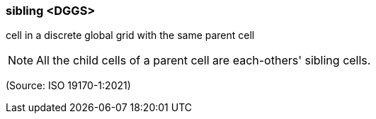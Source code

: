 === sibling <DGGS>

cell in a discrete global grid with the same parent cell

NOTE: All the child cells of a parent cell are each-others' sibling cells.

(Source: ISO 19170-1:2021)

